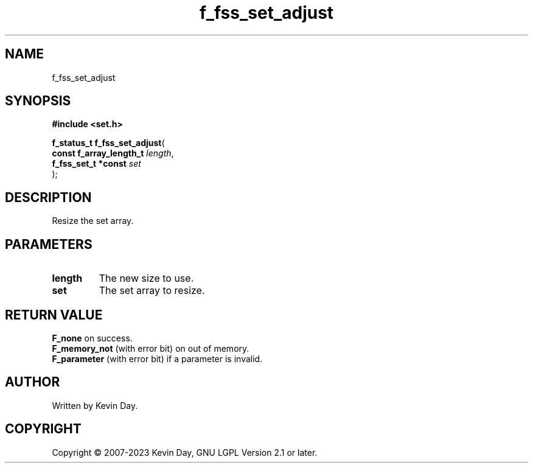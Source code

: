 .TH f_fss_set_adjust "3" "July 2023" "FLL - Featureless Linux Library 0.6.6" "Library Functions"
.SH "NAME"
f_fss_set_adjust
.SH SYNOPSIS
.nf
.B #include <set.h>
.sp
\fBf_status_t f_fss_set_adjust\fP(
    \fBconst f_array_length_t \fP\fIlength\fP,
    \fBf_fss_set_t *const     \fP\fIset\fP
);
.fi
.SH DESCRIPTION
.PP
Resize the set array.
.SH PARAMETERS
.TP
.B length
The new size to use.

.TP
.B set
The set array to resize.

.SH RETURN VALUE
.PP
\fBF_none\fP on success.
.br
\fBF_memory_not\fP (with error bit) on out of memory.
.br
\fBF_parameter\fP (with error bit) if a parameter is invalid.
.SH AUTHOR
Written by Kevin Day.
.SH COPYRIGHT
.PP
Copyright \(co 2007-2023 Kevin Day, GNU LGPL Version 2.1 or later.
